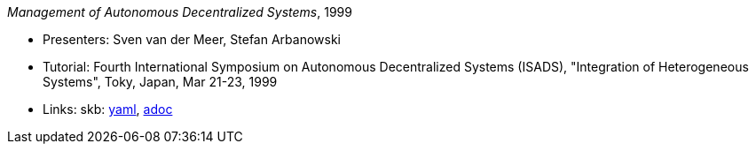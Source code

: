 //
// This file was generated by SKB-Dashboard, task 'lib-yaml2src'
// - on Wednesday November  7 at 08:42:48
// - skb-dashboard: https://www.github.com/vdmeer/skb-dashboard
//

_Management of Autonomous Decentralized Systems_, 1999

* Presenters: Sven van der Meer, Stefan Arbanowski
* Tutorial: Fourth International Symposium on Autonomous Decentralized Systems (ISADS), "Integration of Heterogeneous Systems", Toky, Japan, Mar 21-23, 1999
* Links:
      skb:
        https://github.com/vdmeer/skb/tree/master/data/library/talks/tutorial/1990/vandermeer-1999-isads.yaml[yaml],
        https://github.com/vdmeer/skb/tree/master/data/library/talks/tutorial/1990/vandermeer-1999-isads.adoc[adoc]

